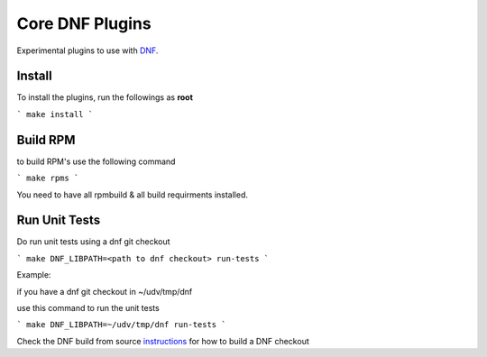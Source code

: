 ###################
 Core DNF Plugins
###################

Experimental plugins to use with `DNF <https://github.com/akozumpl/dnf>`_.


Install
========

To install the plugins, run the followings as **root**

```
make install
```

Build RPM
==========
to build RPM's use the following command

```
make rpms
```

You need to have all rpmbuild & all build requirments installed.


Run Unit Tests
==============
Do run unit tests using a dnf git checkout

```
make DNF_LIBPATH=<path to dnf checkout> run-tests
```

Example:

if you have a dnf git checkout in ~/udv/tmp/dnf

use this command to run the unit tests

```
make DNF_LIBPATH=~/udv/tmp/dnf run-tests
```

Check the DNF build from source  
`instructions <https://github.com/akozumpl/dnf>`_
for how to build a DNF checkout



